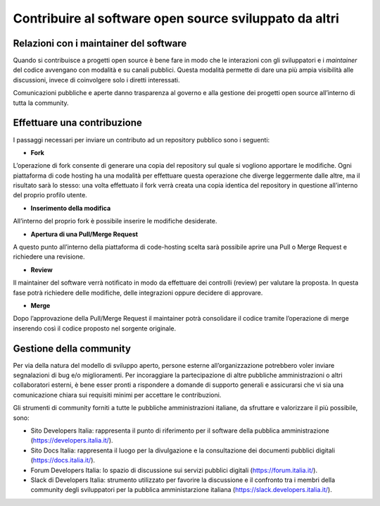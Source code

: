 .. _contribuire-al-software-open-source-sviluppato-da-altri-2:

Contribuire al software open source sviluppato da altri
=======================================================

.. _relazioni-con-i-maintainer-del-software-2:

Relazioni con i maintainer del software
---------------------------------------

Quando si contribuisce a progetti open source è bene fare in modo che le
interazioni con gli sviluppatori e i *maintainer* del codice avvengano
con modalità e su canali pubblici. Questa modalità permette di dare una
più ampia visibilità alle discussioni, invece di coinvolgere solo i
diretti interessati.

Comunicazioni pubbliche e aperte danno trasparenza al governo e alla
gestione dei progetti open source all’interno di tutta la community.

Effettuare una contribuzione
----------------------------

I passaggi necessari per inviare un contributo ad un repository pubblico
sono i seguenti:

-  **Fork**

L’operazione di fork consente di generare una copia del repository sul
quale si vogliono apportare le modifiche. Ogni piattaforma di code
hosting ha una modalità per effettuare questa operazione che diverge
leggermente dalle altre, ma il risultato sarà lo stesso: una volta
effettuato il fork verrà creata una copia identica del repository in
questione all’interno del proprio profilo utente.

-  **Inserimento della modifica**

All’interno del proprio fork è possibile inserire le modifiche
desiderate.

-  **Apertura di una Pull/Merge Request**

A questo punto all’interno della piattaforma di code-hosting scelta sarà
possibile aprire una Pull o Merge Request e richiedere una revisione.

-  **Review**

Il maintainer del software verrà notificato in modo da effettuare dei
controlli (review) per valutare la proposta. In questa fase potrà
richiedere delle modifiche, delle integrazioni oppure decidere di
approvare.

-  **Merge**

Dopo l’approvazione della Pull/Merge Request il maintainer potrà
consolidare il codice tramite l’operazione di merge inserendo così il
codice proposto nel sorgente originale.

Gestione della community
------------------------

Per via della natura del modello di sviluppo aperto, persone esterne
all’organizzazione potrebbero voler inviare segnalazioni di bug e/o
miglioramenti. Per incoraggiare la partecipazione di altre pubbliche
amministrazioni o altri collaboratori esterni, è bene esser pronti a
rispondere a domande di supporto generali e assicurarsi che vi sia una
comunicazione chiara sui requisiti minimi per accettare le
contribuzioni.

Gli strumenti di community forniti a tutte le pubbliche amministrazioni
italiane, da sfruttare e valorizzare il più possibile, sono:

-  Sito Developers Italia: rappresenta il punto di riferimento per il
   software della pubblica amministrazione
   (https://developers.italia.it/).

-  Sito Docs Italia: rappresenta il luogo per la divulgazione e la
   consultazione dei documenti pubblici digitali
   (https://docs.italia.it/).

-  Forum Developers Italia: lo spazio di discussione sui servizi
   pubblici digitali (https://forum.italia.it/).

-  Slack di Developers Italia: strumento utilizzato per favorire la
   discussione e il confronto tra i membri della community degli
   sviluppatori per la pubblica amministarzione italiana
   (https://slack.developers.italia.it/).
